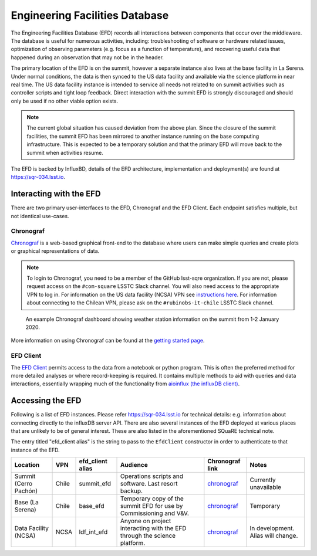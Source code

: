 .. This is a template top-level index file for a directory in the procedure's arm of the documentation

.. This is the label that can be used as for cross referencing in the given area
.. Recommended format is "Directory Name"-"Title Name"  -- Spaces should be replaced by hypens
.. _EFD:

###############################
Engineering Facilities Database
###############################

.. Quick intro to EFD, what it does, why we need it.

The Engineering Facilities Database (EFD) records all interactions between components that occur over the middleware.
The database is useful for numerous activities, including: troubleshooting of software or hardware related issues, optimization of observing parameters (e.g. focus as a function of temperature), and recovering useful data that happened during an observation that may not be in the header.

.. Brief explanation on how data flows from the summit to NCSA (with the idea of leading into the next part which should guide the user on when to use which instance, summit, base, ncsa).

The primary location of the EFD is on the summit, however a separate instance also lives at the base facility in La Serena.
Under normal conditions, the data is then synced to the US data facility and available via the science platform in near real time.
The US data facility instance is intended to service all needs not related to on summit activities such as controller scripts and tight loop feedback.
Direct interaction with the summit EFD is strongly discouraged and should only be used if no other viable option exists.

.. note::

  The current global situation has caused deviation from the above plan.
  Since the closure of the summit facilities, the summit EFD has been mirrored to another instance running on the base computing infrastructure.
  This is expected to be a temporary solution and that the primary EFD will move back to the summit when activities resume.

The EFD is backed by InfluxBD, details of the EFD architecture, implementation and deployment(s) are found at `https://sqr-034.lsst.io <https://sqr-034.lsst.io>`__.

Interacting with the EFD
^^^^^^^^^^^^^^^^^^^^^^^^

There are two primary user-interfaces to the EFD, Chronograf and the EFD Client. Each endpoint satisfies multiple, but not identical use-cases.

Chronograf
----------
`Chronograf <https://docs.influxdata.com/chronograf/v1.8/>`_ is a web-based graphical front-end to the database where users can make simple queries and create plots or graphical representations of data.

.. note::

  To login to Chronograf, you need to be a member of the GitHub lsst-sqre organization. If you are not, please request access on the ``#com-square`` LSSTC Slack channel.
  You will also need access to the appropriate VPN to log in.
  For information on the US data facility (NCSA) VPN see `instructions here <https://wiki.ncsa.illinois.edu/display/cybersec/Virtual+Private+Network+(VPN)+Service#VirtualPrivateNetwork(VPN)Service-UsingtheCiscoAnyConnectVPNClient(Required)>`_.
  For information about connecting to the Chilean VPN, please ask on the ``#rubinobs-it-chile`` LSSTC Slack channel.

.. figure:: /Control-User-Interfaces/weather.png
    :name: weather
    :target: weather.png

    An example Chronograf dashboard showing weather station information on the summit from 1-2 January 2020.

More information on using Chronograf can be found at the `getting started page <https://docs.influxdata.com/chronograf/v1.8/introduction/getting-started/>`__.

EFD Client
----------

The `EFD Client <https://efd-client.lsst.io/>`__ permits access to the data from a notebook or python program.
This is often the preferred method for more detailed analyses or where record-keeping is required.
It contains multiple methods to aid with queries and data interactions, essentially wrapping much of the functionality from `aioinflux (the influxDB client) <https://aioinflux.readthedocs.io/en/stable/api.html>`__.


Accessing the EFD
^^^^^^^^^^^^^^^^^

Following is a list of EFD instances.
Please refer https://sqr-034.lsst.io for technical details: e.g. information about connecting directly to the influxDB server API.
There are also several instances of the EFD deployed at various places that are unlikely to be of general interest.
These are also listed in the aforementioned SQuaRE technical note.

The entry titled "efd_client alias" is the string to pass to the ``EfdClient`` constructor in order to authenticate to that instance of the EFD.

=====================  =====  ================  ========================================================================  ==================================================================  ===================================
Location               VPN    efd_client alias  Audience                                                                  Chronograf link                                                     Notes
=====================  =====  ================  ========================================================================  ==================================================================  ===================================
Summit (Cerro Pachón)  Chile  summit_efd        Operations scripts and software. Last resort backup.                      `chronograf <https://chronograf-summit-efd.lsst.codes>`__           Currently unavailable
Base (La Serena)       Chile  base_efd          Temporary copy of the summit EFD for use by Commissioning and V&V.        `chronograf <https://chronograf-base-efd.lsst.codes>`__             Temporary
Data Facility (NCSA)   NCSA   ldf_int_efd       Anyone on project interacting with the EFD through the science platform.  `chronograf <https://lsst-chronograf-int-efd.ncsa.illinois.edu>`__  In development.  Alias will change.
=====================  =====  ================  ========================================================================  ==================================================================  ===================================

..  Any Figures should be stored in the same directory as this file.
    To add images, add the image file (png, svg or jpeg preferred) to the same directory as this .rst file.
    The reST syntax for adding the image is:
    .. figure:: /filename.ext
        :name: fig-label
        :target: http://target.link/url
        Caption text.

